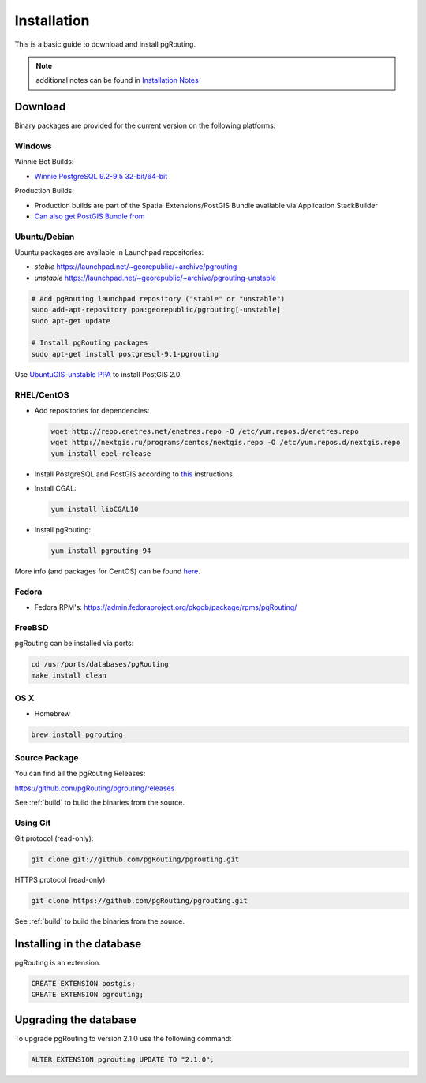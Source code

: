 ..
   ****************************************************************************
    pgRouting Manual
    Copyright(c) pgRouting Contributors

    This documentation is licensed under a Creative Commons Attribution-Share
    Alike 3.0 License: http://creativecommons.org/licenses/by-sa/3.0/
   ****************************************************************************

.. _installation:

Installation
===============================================================================

This is a basic guide to download and install pgRouting.

.. note:: additional notes can be found in `Installation Notes`_

.. _Installation Notes: https://github.com/pgRouting/pgrouting/wiki/Notes-on-Download%2C-Installation-and-building-pgRouting

Download
--------

Binary packages are provided for the current version on the following platforms:


Windows
^^^^^^^^^^^^^^^^^^^^^^^^^^^^^^^^^^^^^^^^^^^^^^^^^^^^^^^^^^^^^^^^^^^^^^^^^^^^^^^

Winnie Bot Builds:

* `Winnie PostgreSQL 9.2-9.5 32-bit/64-bit <http://postgis.net/windows_downloads>`_

Production Builds:

* Production builds are part of the Spatial Extensions/PostGIS Bundle available via Application StackBuilder
* `Can also get PostGIS Bundle from <http://download.osgeo.org/postgis/windows/>`_


Ubuntu/Debian
^^^^^^^^^^^^^^^^^^^^^^^^^^^^^^^^^^^^^^^^^^^^^^^^^^^^^^^^^^^^^^^^^^^^^^^^^^^^^^^

Ubuntu packages are available in Launchpad repositories:

* *stable* https://launchpad.net/~georepublic/+archive/pgrouting
* *unstable* https://launchpad.net/~georepublic/+archive/pgrouting-unstable

.. code-block:: bash

	# Add pgRouting launchpad repository ("stable" or "unstable")
	sudo add-apt-repository ppa:georepublic/pgrouting[-unstable]
	sudo apt-get update

	# Install pgRouting packages
	sudo apt-get install postgresql-9.1-pgrouting

Use `UbuntuGIS-unstable PPA <https://launchpad.net/~ubuntugis/+archive/ubuntugis-unstable>`_ to install PostGIS 2.0.


RHEL/CentOS
^^^^^^^^^^^^^^^^^^^^^^^^^^^^^^^^^^^^^^^^^^^^^^^^^^^^^^^^^^^^^^^^^^^^^^^^^^^^^^^

* Add repositories for dependencies:

  .. code-block:: bash

     wget http://repo.enetres.net/enetres.repo -O /etc/yum.repos.d/enetres.repo
     wget http://nextgis.ru/programs/centos/nextgis.repo -O /etc/yum.repos.d/nextgis.repo
     yum install epel-release

* Install PostgreSQL and PostGIS according to `this <https://trac.osgeo.org/postgis/wiki/UsersWikiPostGIS21CentOS6pgdg>`__ instructions.

* Install CGAL:

  .. code-block:: bash

     yum install libCGAL10

* Install pgRouting:

  .. code-block:: bash

     yum install pgrouting_94

More info (and packages for CentOS) can be found `here <https://github.com/nextgis/gis_packages_centos/wiki/Using-this-repo>`__.



Fedora
^^^^^^^^^^^^^^^^^^^^^^^^^^^^^^^^^^^^^^^^^^^^^^^^^^^^^^^^^^^^^^^^^^^^^^^^^^^^^^^

* Fedora RPM's: https://admin.fedoraproject.org/pkgdb/package/rpms/pgRouting/


FreeBSD
^^^^^^^^^^^^^^^^^^^^^^^^^^^^^^^^^^^^^^^^^^^^^^^^^^^^^^^^^^^^^^^^^^^^^^^^^^^^^^^

pgRouting can be installed via ports:

.. code-block:: bash

  cd /usr/ports/databases/pgRouting
  make install clean


OS X
^^^^^^^^^^^^^^^^^^^^^^^^^^^^^^^^^^^^^^^^^^^^^^^^^^^^^^^^^^^^^^^^^^^^^^^^^^^^^^^

.. See `builds from KingChaos <http://www.kyngchaos.com/software/postgres>`_.

* Homebrew

.. code-block:: bash

	brew install pgrouting


Source Package
^^^^^^^^^^^^^^^^^^^^^^^^^^^^^^^^^^^^^^^^^^^^^^^^^^^^^^^^^^^^^^^^^^^^^^^^^^^^^^^

You can find all the pgRouting Releases: 

https://github.com/pgRouting/pgrouting/releases

See :ref:`build` to build the binaries from the source.

Using Git
^^^^^^^^^^^^^^^^^^^^^^^^^^^^^^^^^^^^^^^^^^^^^^^^^^^^^^^^^^^^^^^^^^^^^^^^^^^^^^^

Git protocol (read-only):

.. code-block:: bash

	git clone git://github.com/pgRouting/pgrouting.git


HTTPS protocol (read-only):

.. code-block:: bash

	git clone https://github.com/pgRouting/pgrouting.git

See :ref:`build` to build the binaries from the source.

Installing in the database
--------------------------

pgRouting is an extension. 

.. code-block:: sql

  CREATE EXTENSION postgis;
  CREATE EXTENSION pgrouting;


Upgrading the database
----------------------

To upgrade pgRouting to version 2.1.0 use the following command:

.. code-block:: sql

   ALTER EXTENSION pgrouting UPDATE TO "2.1.0";


